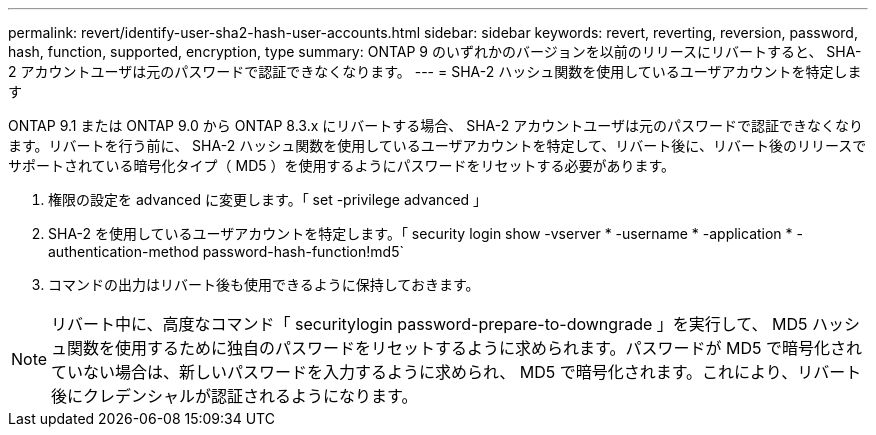 ---
permalink: revert/identify-user-sha2-hash-user-accounts.html 
sidebar: sidebar 
keywords: revert, reverting, reversion, password, hash, function, supported, encryption, type 
summary: ONTAP 9 のいずれかのバージョンを以前のリリースにリバートすると、 SHA-2 アカウントユーザは元のパスワードで認証できなくなります。 
---
= SHA-2 ハッシュ関数を使用しているユーザアカウントを特定します


[role="lead"]
ONTAP 9.1 または ONTAP 9.0 から ONTAP 8.3.x にリバートする場合、 SHA-2 アカウントユーザは元のパスワードで認証できなくなります。リバートを行う前に、 SHA-2 ハッシュ関数を使用しているユーザアカウントを特定して、リバート後に、リバート後のリリースでサポートされている暗号化タイプ（ MD5 ）を使用するようにパスワードをリセットする必要があります。

. 権限の設定を advanced に変更します。「 set -privilege advanced 」
. SHA-2 を使用しているユーザアカウントを特定します。「 security login show -vserver * -username * -application * -authentication-method password-hash-function!md5`
. コマンドの出力はリバート後も使用できるように保持しておきます。



NOTE: リバート中に、高度なコマンド「 securitylogin password-prepare-to-downgrade 」を実行して、 MD5 ハッシュ関数を使用するために独自のパスワードをリセットするように求められます。パスワードが MD5 で暗号化されていない場合は、新しいパスワードを入力するように求められ、 MD5 で暗号化されます。これにより、リバート後にクレデンシャルが認証されるようになります。
